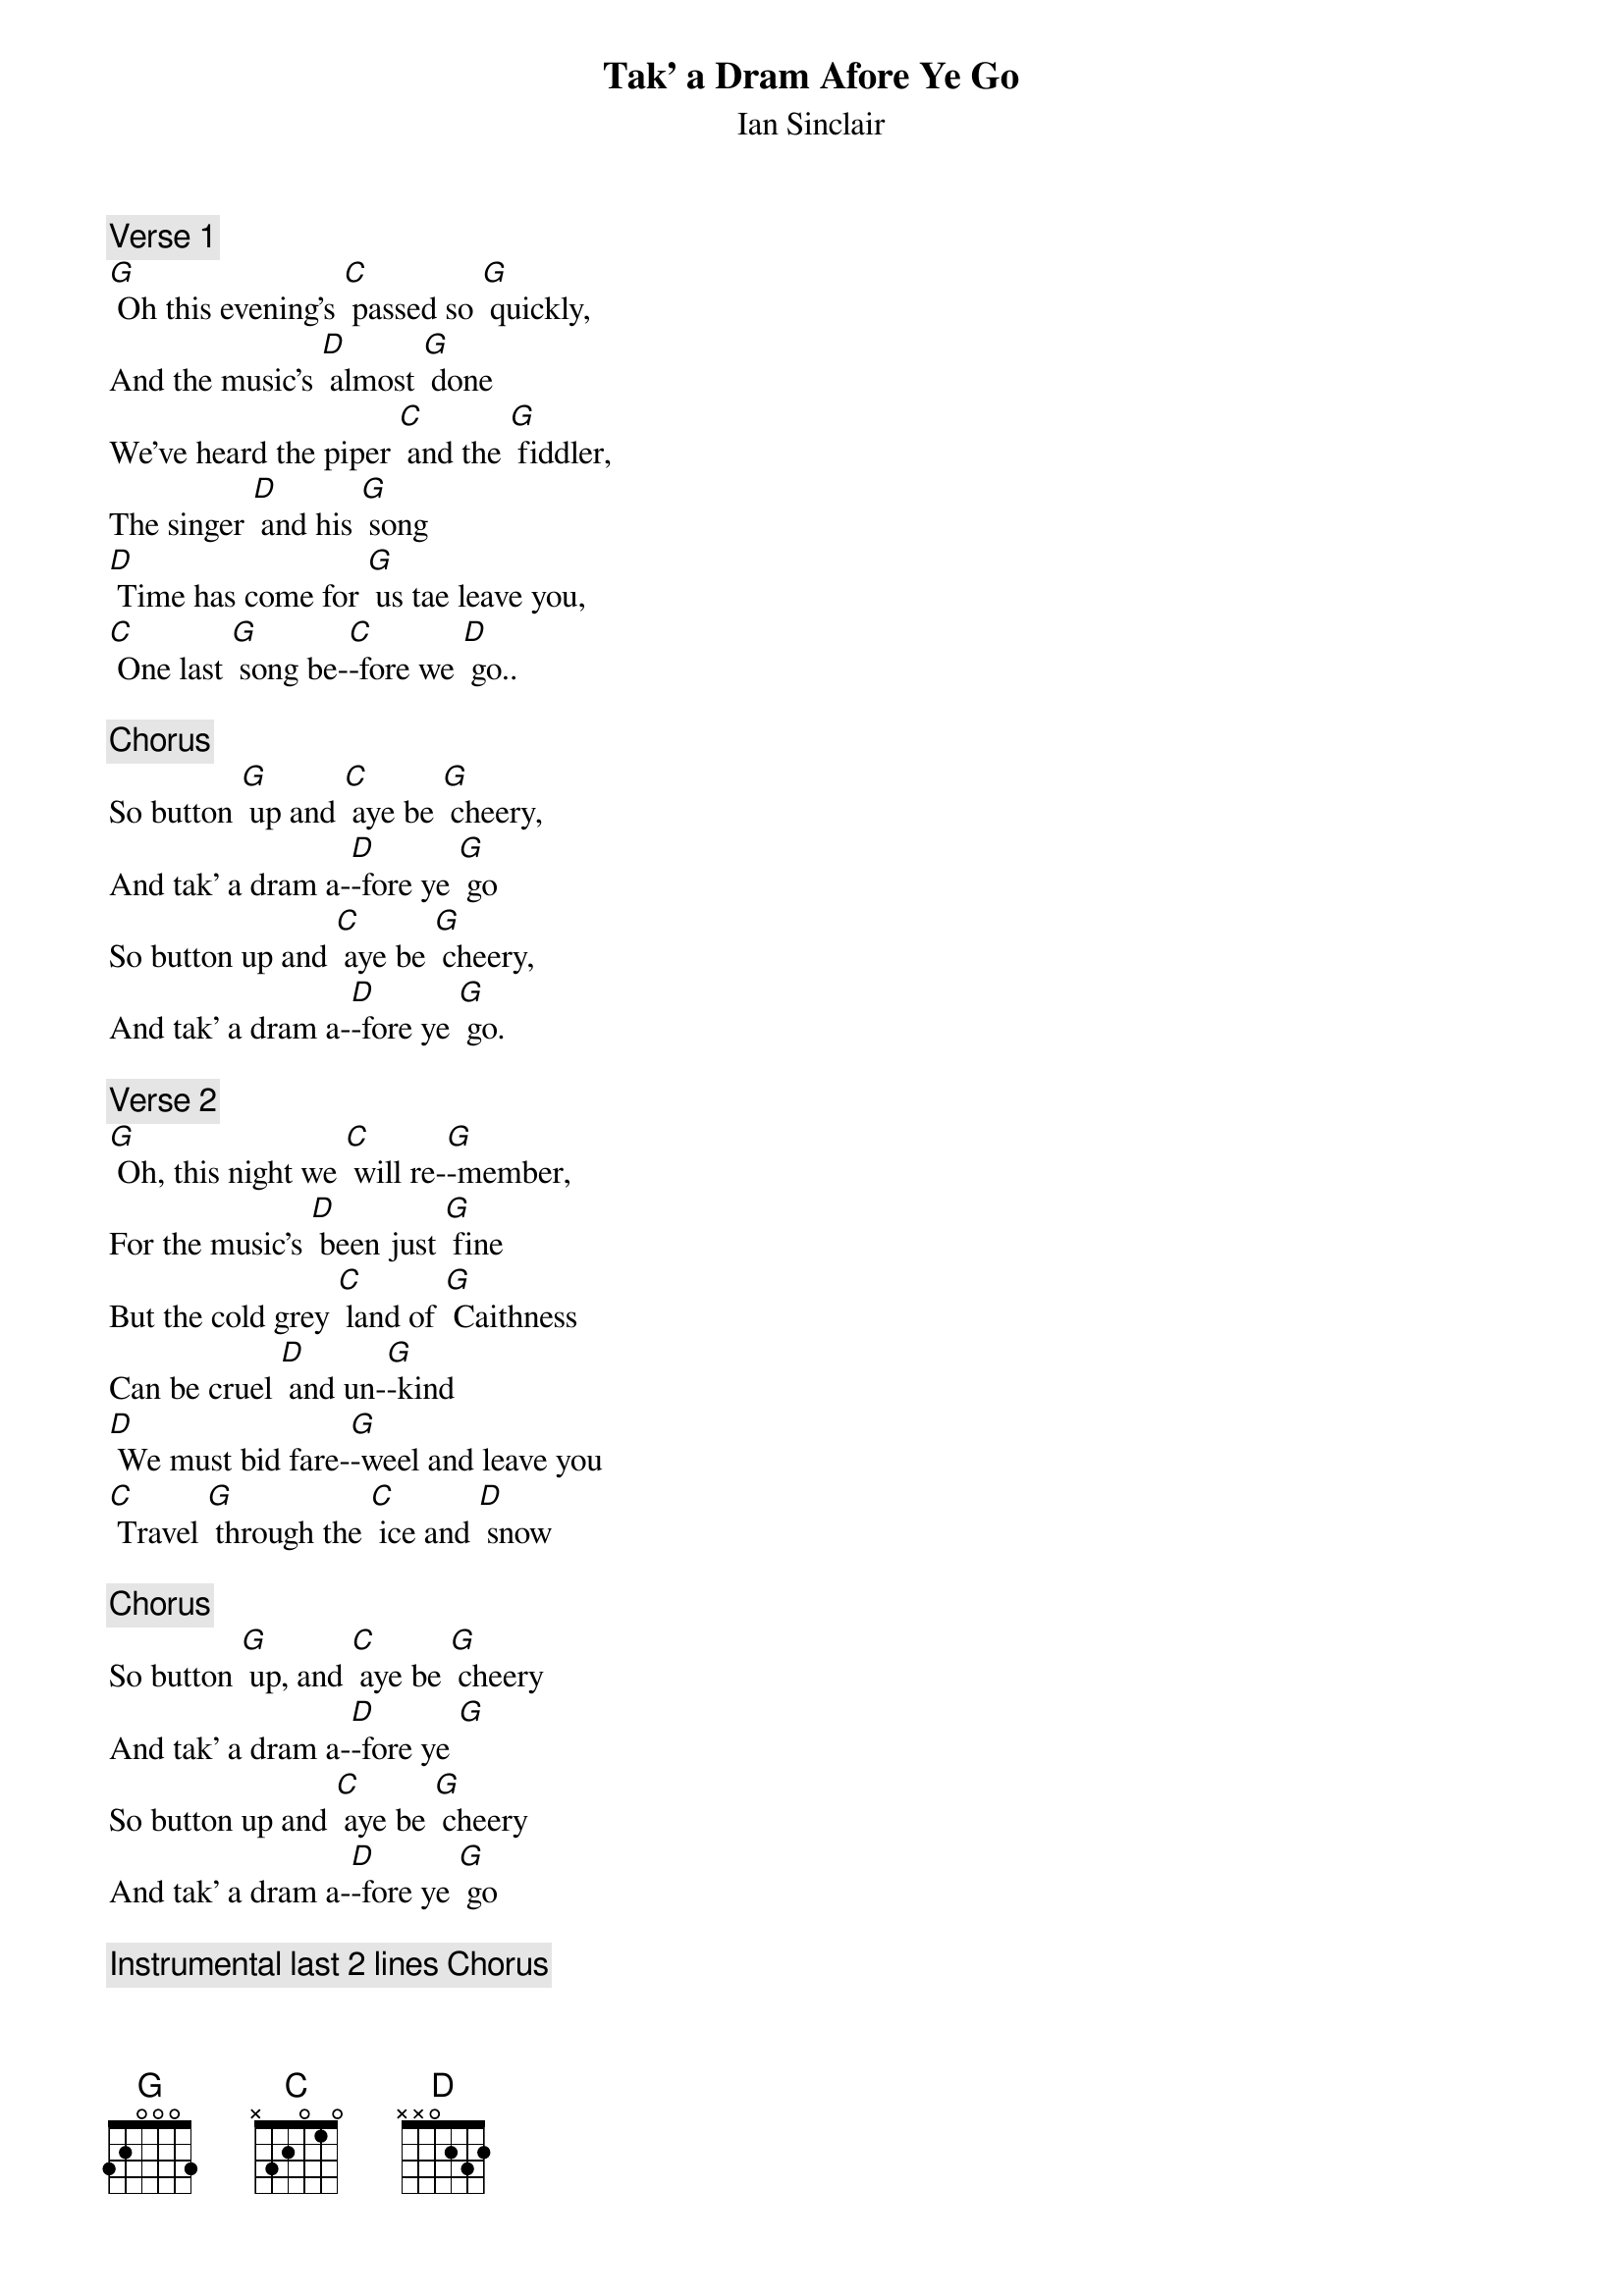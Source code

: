 {t: Tak’ a Dram Afore Ye Go}
{st: Ian Sinclair}

{c: Verse 1}
[G] Oh this evening's [C] passed so [G] quickly,
And the music's [D] almost [G] done
We've heard the piper [C] and the [G] fiddler,
The singer [D] and his [G] song
[D] Time has come for [G] us tae leave you,
[C] One last [G] song be-[C]-fore we [D] go..

{c: Chorus}
So button [G] up and [C] aye be [G] cheery,
And tak' a dram a-[D]-fore ye [G] go
So button up and [C] aye be [G] cheery,
And tak' a dram a-[D]-fore ye [G] go.

{c: Verse 2}
[G] Oh, this night we [C] will re-[G]-member,
For the music's [D] been just [G] fine
But the cold grey [C] land of [G] Caithness
Can be cruel [D] and un-[G]-kind
[D] We must bid fare-[G]-weel and leave you
[C] Travel [G] through the [C] ice and [D] snow

{c: Chorus}
So button [G] up, and [C] aye be [G] cheery
And tak' a dram a-[D]-fore ye [G]
So button up and [C] aye be [G] cheery
And tak' a dram a-[D]-fore ye [G] go

{c: Instrumental last 2 lines Chorus}
&blue: So button [G] up, and [C] aye be [G] cheery
&blue: And tak' a dram a-[D]-fore ye [G] go

{c: Verse 3}
So good-[G]-night, and [C] God be [G] with you,
And watch [D] over you un-[G]-til
We can all meet [C] here to-[G]-gether
Our glasses we [D] will re-[G]-fill
We'll [D] drink a toast tae [G] absent friends,
And [C] make the [G] beer and [C] whisky [D] flow.

{c: Chorus}
So button [G] up, and [C] aye be [G] cheery
And tak' a dram a-[D]-fore ye [G] go
So button [G] up, and [C] aye be [G] cheery
And tak' a dram a-[D]-fore ye [G] go

{c: Instrumental last 2 lines verse:}
&blue: We'll [D] drink a toast tae [G] absent friends,
&blue: And [C] make the [G] beer and [C] whisky [D] flow.

{c: Instrumental last 2 lines Chorus}
&blue: So button [G] up, and [C] aye be [G] cheery
&blue: And tak' a dram a-[D]-fore ye [G] go
